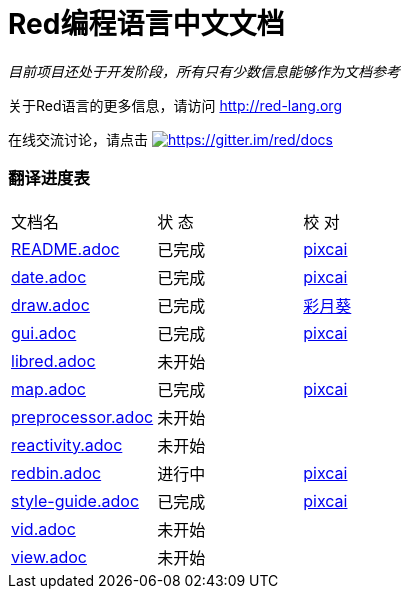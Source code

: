 = Red编程语言中文文档

_目前项目还处于开发阶段，所有只有少数信息能够作为文档参考_

关于Red语言的更多信息，请访问 http://red-lang.org

在线交流讨论，请点击 https://gitter.im/red/docs?utm_source=badge&utm_medium=badge&utm_campaign=pr-badge&utm_content=badge[image:https://badges.gitter.im/red/docs.svg[https://gitter.im/red/docs]]

=== 翻译进度表

|===
| 文档名 | 状  态 | 校  对
| link:README.adoc[]       |    已完成   | link:https://github.com/pixcai[pixcai]
| link:date.adoc[]         |    已完成   | link:https://github.com/pixcai[pixcai]
| link:draw.adoc[]         |    已完成   | link:https://github.com/AT-Aoi[彩月葵]
| link:gui.adoc[]          |    已完成   | link:https://github.com/pixcai[pixcai]
| link:libred.adoc[]       |    未开始   | 
| link:map.adoc[]          |    已完成   | link:https://github.com/pixcai[pixcai]
| link:preprocessor.adoc[] |    未开始   | 
| link:reactivity.adoc[]   |    未开始   | 
| link:redbin.adoc[]       |    进行中   | link:https://github.com/pixcai[pixcai]
| link:style-guide.adoc[]  |    已完成   | link:https://github.com/pixcai[pixcai]
| link:vid.adoc[]          |    未开始   | 
| link:view.adoc[]         |    未开始   | 
|===
